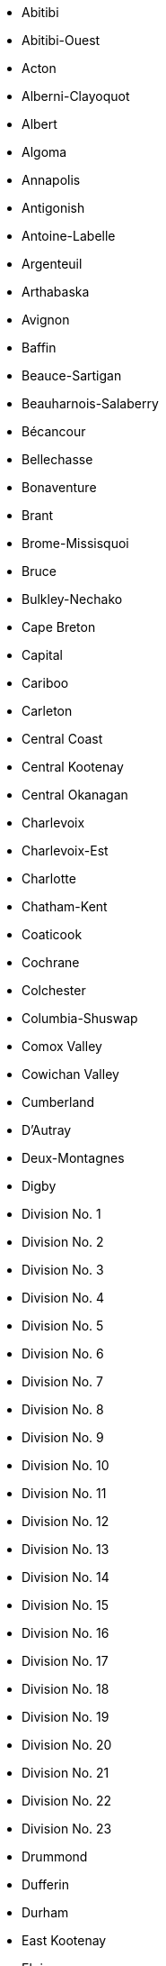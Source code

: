 - Abitibi
- Abitibi-Ouest
- Acton
- Alberni-Clayoquot
- Albert
- Algoma
- Annapolis
- Antigonish
- Antoine-Labelle
- Argenteuil
- Arthabaska
- Avignon
- Baffin
- Beauce-Sartigan
- Beauharnois-Salaberry
- Bécancour
- Bellechasse
- Bonaventure
- Brant
- Brome-Missisquoi
- Bruce
- Bulkley-Nechako
- Cape Breton
- Capital
- Cariboo
- Carleton
- Central Coast
- Central Kootenay
- Central Okanagan
- Charlevoix
- Charlevoix-Est
- Charlotte
- Chatham-Kent
- Coaticook
- Cochrane
- Colchester
- Columbia-Shuswap
- Comox Valley
- Cowichan Valley
- Cumberland
- D'Autray
- Deux-Montagnes
- Digby
- Division No. 1
- Division No. 2
- Division No. 3
- Division No. 4
- Division No. 5
- Division No. 6
- Division No. 7
- Division No. 8
- Division No. 9
- Division No. 10
- Division No. 11
- Division No. 12
- Division No. 13
- Division No. 14
- Division No. 15
- Division No. 16
- Division No. 17
- Division No. 18
- Division No. 19
- Division No. 20
- Division No. 21
- Division No. 22
- Division No. 23
- Drummond
- Dufferin
- Durham
- East Kootenay
- Elgin
- Essex
- Francheville
- Fraser Valley
- Fraser-Fort George
- Frontenac
- Gatineau
- Gloucester
- Greater Sudbury / Grand Sudbury
- Greater Vancouver
- Grey
- Guysborough
- Haldimand-Norfolk
- Haliburton
- Halifax
- Halton
- Hamilton
- Hants
- Hastings
- Huron
- Inverness
- Joliette
- Kamouraska
- Kawartha Lakes
- Keewatin
- Kenora
- Kent
- Kings
- Kitikmeot
- Kitimat-Stikine
- Kootenay Boundary
- L'Assomption
- L'Érable
- L'Île-d'Orléans
- L'Islet
- La Côte-de-Beaupré
- La Côte-de-Gaspé
- La Haute-Côte-Nord
- La Haute-Gaspésie
- La Haute-Yamaska
- La Jacques-Cartier
- La Matapédia
- La Mitis
- La Nouvelle-Beauce
- La Rivière-du-Nord
- La Tuque
- La Vallée-de-l'Or
- La Vallée-de-la-Gatineau
- La Vallée-du-Richelieu
- Lac-Saint-Jean-Est
- Lambton
- Lanark
- Laval
- Le Domaine-du-Roy
- Le Granit
- Le Haut-Richelieu
- Le Haut-Saint-Fran‡ois
- Le Haut-Saint-Laurent
- Le Rocher-Percé
- Le Saguenay-et-son-Fjord
- Le Val-Saint-Fran‡ois
- Leeds and Grenville
- Lennox and Addington
- Les Appalaches
- Les Basques
- Les Collines-de-l'Outaouais
- Les Etchemins
- Les Îles-de-la-Madeleine
- Les Jardins-de-Napierville
- Les Laurentides
- Les Maskoutains
- Les Moulins
- Les Pays-d'en-Haut
- Les Sources
- Lévis
- Longueuil
- Lotbinière
- Lunenburg
- Madawaska
- Manicouagan
- Manitoulin
- Marguerite-D'Youville
- Maria-Chapdelaine
- Maskinongé
- Matane
- Matawinie
- Mékinac
- Memphrémagog
- Middlesex
- Minganie--Le Golfe-du-Saint-Laurent
- Mirabel
- Montcalm
- Montmagny
- Montréal
- Mount Waddington
- Muskoka
- Nanaimo
- Niagara
- Nicolet-Yamaska
- Nipissing
- Nord-du-Québec
- North Okanagan
- Northern Rockies
- Northumberland
- Okanagan-Similkameen
- Ottawa
- Oxford
- Papineau
- Parry Sound
- Peace River
- Peel
- Perth
- Peterborough
- Pictou
- Pierre-De Saurel
- Pontiac
- Portneuf
- Powell River
- Prescott and Russell
- Prince
- Prince Edward
- Québec
- Queens
- Rainy River
- Region 1
- Region 2
- Region 3
- Region 4
- Region 5
- Region 6
- Renfrew
- Restigouche
- Richmond
- Rimouski-Neigette
- Rivière-du-Loup
- Robert-Cliche
- Roussillon
- Rouville
- Rouyn-Noranda
- Saint John
- Sept-Rivières--Caniapiscau
- Shawinigan
- Shelburne
- Sherbrooke
- Simcoe
- Skeena-Queen Charlotte
- Squamish-Lillooet
- Stikine
- Stormont
- Strathcona
- Sudbury
- Sunbury
- Sunshine Coast
- Témiscamingue
- Témiscouata
- Thérèse-De Blainville
- Thompson-Nicola
- Thunder Bay
- Timiskaming
- Toronto
- Vaudreuil-Soulanges
- Victoria
- Waterloo
- Wellington
- Westmorland
- Yarmouth
- York
- Yukon
